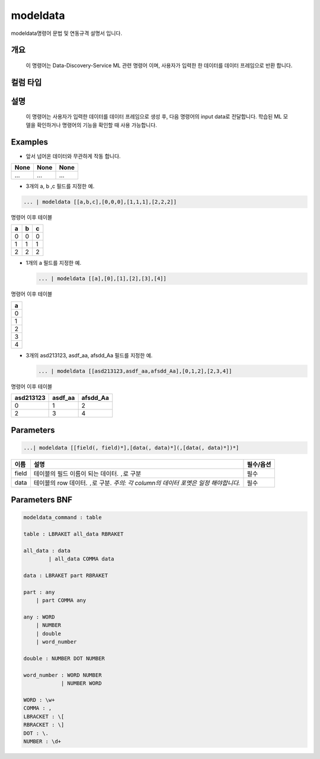 
modeldata
====================================================================================================

modeldata명령어 문법 및 연동규격 설명서 입니다.

개요
----------------------------------------------------------------------------------------------------

 이 명령어는 Data-Discovery-Service ML 관련 명령어 이며, 사용자가 입력한 한 데이터를 데이터 프레임으로 반환 합니다.

컬럼 타입
----------------------------------------------------------------------------------------------------


설명
----------------------------------------------------------------------------------------------------

 이 명령어는 사용자가 입력한 데이터를 데이터 프레임으로 생성 후, 다음 명령어의 input data로 전달합니다. 학습된 ML 모델을 확인하거나 명령어의 기능을 확인할 때 사용 가능합니다.

Examples
----------------------------------------------------------------------------------------------------


* 앞서 넘어온 데이터와 무관하게 작동 합니다.

.. list-table::
   :header-rows: 1

   * - None
     - None
     - None
   * - ...
     - ...
     - ...



* 3개의 a, b ,c 필드를 지정한 예.

.. code-block:: none

   ... | modeldata [[a,b,c],[0,0,0],[1,1,1],[2,2,2]]

명령어 이후 테이블

.. list-table::
   :header-rows: 1

   * - a
     - b
     - c
   * - 0
     - 0
     - 0
   * - 1
     - 1
     - 1
   * - 2
     - 2
     - 2



* 
  1개의 a 필드를 지정한 예.

  .. code-block:: none

     ... | modeldata [[a],[0],[1],[2],[3],[4]]

명령어 이후 테이블

.. list-table::
   :header-rows: 1

   * - a
   * - 0
   * - 1
   * - 2
   * - 3
   * - 4



* 
  3개의 asd213123, asdf_aa, afsdd_Aa 필드를 지정한 예.

  .. code-block:: none

     ... | modeldata [[asd213123,asdf_aa,afsdd_Aa],[0,1,2],[2,3,4]]

명령어 이후 테이블

.. list-table::
   :header-rows: 1

   * - asd213123
     - asdf_aa
     - afsdd_Aa
   * - 0
     - 1
     - 2
   * - 2
     - 3
     - 4


Parameters
----------------------------------------------------------------------------------------------------

.. code-block:: none

   ...| modeldata [[field(, field)*],[data(, data)*](,[data(, data)*])*]

.. list-table::
   :header-rows: 1

   * - 이름
     - 설명
     - 필수/옵션
   * - field
     - 테이블의 필드 이름이 되는 데이터. ``,``\ 로 구분
     - 필수
   * - data
     - 테이블의 row 데이터. ``,``\ 로 구분. *주의: 각 column의 데이터 포멧은 일정 해야합니다.*
     - 필수


Parameters BNF
----------------------------------------------------------------------------------------------------

.. code-block:: none

   modeldata_command : table

   table : LBRAKET all_data RBRAKET

   all_data : data
           | all_data COMMA data

   data : LBRAKET part RBRAKET

   part : any
       | part COMMA any

   any : WORD
       | NUMBER
       | double
       | word_number

   double : NUMBER DOT NUMBER

   word_number : WORD NUMBER
               | NUMBER WORD

   WORD : \w+
   COMMA : ,
   LBRACKET : \[
   RBRACKET : \]
   DOT : \.
   NUMBER : \d+
